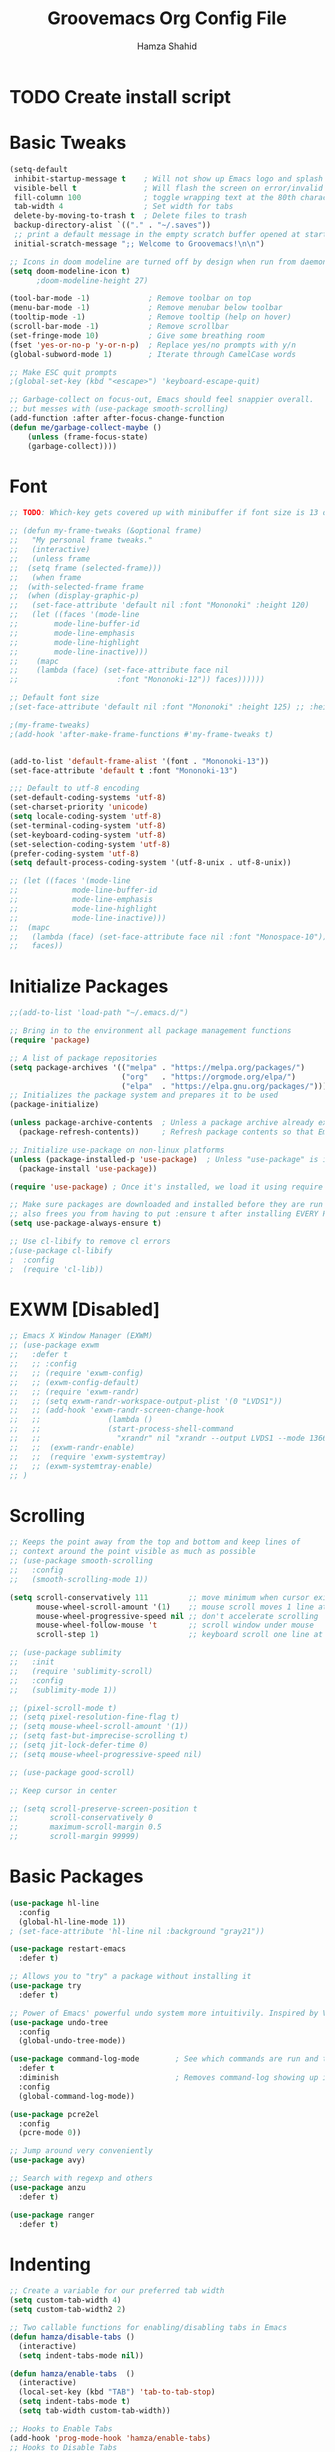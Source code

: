 #+TITLE: Groovemacs Org Config File
#+AUTHOR: Hamza Shahid
#+STARTUP: overview
#+PROPERTY: header-args:emacs-lisp :tangle ./org-init.el

* TODO Create install script



* Basic Tweaks
  #+begin_src emacs-lisp
	(setq-default
	 inhibit-startup-message t    ; Will not show up Emacs logo and splash on screen
	 visible-bell t               ; Will flash the screen on error/invalid operation
	 fill-column 100              ; toggle wrapping text at the 80th character
	 tab-width 4                  ; Set width for tabs
	 delete-by-moving-to-trash t  ; Delete files to trash
	 backup-directory-alist `(("." . "~/.saves"))
	 ;; print a default message in the empty scratch buffer opened at startup
	 initial-scratch-message ";; Welcome to Groovemacs!\n\n")

	;; Icons in doom modeline are turned off by design when run from daemon
	(setq doom-modeline-icon t)
		  ;doom-modeline-height 27)

	(tool-bar-mode -1)             ; Remove toolbar on top
	(menu-bar-mode -1)             ; Remove menubar below toolbar
	(tooltip-mode -1)              ; Remove tooltip (help on hover)
	(scroll-bar-mode -1)           ; Remove scrollbar
	(set-fringe-mode 10)           ; Give some breathing room
	(fset 'yes-or-no-p 'y-or-n-p)  ; Replace yes/no prompts with y/n
	(global-subword-mode 1)        ; Iterate through CamelCase words

	;; Make ESC quit prompts
	;(global-set-key (kbd "<escape>") 'keyboard-escape-quit)

	;; Garbage-collect on focus-out, Emacs should feel snappier overall.
	;; but messes with (use-package smooth-scrolling)
	(add-function :after after-focus-change-function
	(defun me/garbage-collect-maybe ()
		(unless (frame-focus-state)
		(garbage-collect))))
 #+end_src

* Font
  #+begin_src emacs-lisp
	;; TODO: Which-key gets covered up with minibuffer if font size is 13 or above

	;; (defun my-frame-tweaks (&optional frame)
	;;   "My personal frame tweaks."
	;;   (interactive)
	;;   (unless frame
	;; 	(setq frame (selected-frame)))
	;;   (when frame
	;; 	(with-selected-frame frame
	;; 	(when (display-graphic-p)
	;;   (set-face-attribute 'default nil :font "Mononoki" :height 120)
	;;   (let ((faces '(mode-line
	;; 		  mode-line-buffer-id
	;; 		  mode-line-emphasis
	;; 		  mode-line-highlight
	;; 		  mode-line-inactive)))
	;; 	  (mapc
	;; 	  (lambda (face) (set-face-attribute face nil
	;; 						:font "Mononoki-12")) faces))))))

	;; Default font size
	;(set-face-attribute 'default nil :font "Mononoki" :height 125) ;; :height 118

	;(my-frame-tweaks)
	;(add-hook 'after-make-frame-functions #'my-frame-tweaks t)


	(add-to-list 'default-frame-alist '(font . "Mononoki-13"))
	(set-face-attribute 'default t :font "Mononoki-13")

	;;; Default to utf-8 encoding
	(set-default-coding-systems 'utf-8)
	(set-charset-priority 'unicode)
	(setq locale-coding-system 'utf-8)
	(set-terminal-coding-system 'utf-8)
	(set-keyboard-coding-system 'utf-8)
	(set-selection-coding-system 'utf-8)
	(prefer-coding-system 'utf-8)
	(setq default-process-coding-system '(utf-8-unix . utf-8-unix))

	;; (let ((faces '(mode-line
	;; 			  mode-line-buffer-id
	;; 			  mode-line-emphasis
	;; 			  mode-line-highlight
	;; 			  mode-line-inactive)))
	;; 	(mapc
	;; 	 (lambda (face) (set-face-attribute face nil :font "Monospace-10"))
	;; 	 faces))
  #+end_src

* Initialize Packages
  #+begin_src emacs-lisp
	;;(add-to-list 'load-path "~/.emacs.d/")

	;; Bring in to the environment all package management functions
	(require 'package)

	;; A list of package repositories
	(setq package-archives '(("melpa" . "https://melpa.org/packages/")
							 ("org"   . "https://orgmode.org/elpa/")
							 ("elpa"  . "https://elpa.gnu.org/packages/")))
	;; Initializes the package system and prepares it to be used
	(package-initialize)

	(unless package-archive-contents  ; Unless a package archive already exists,
	  (package-refresh-contents))     ; Refresh package contents so that Emacs knows which packages to load

	;; Initialize use-package on non-linux platforms
	(unless (package-installed-p 'use-package)  ; Unless "use-package" is installed, install "use-package"
	  (package-install 'use-package))

	(require 'use-package) ; Once it's installed, we load it using require

	;; Make sure packages are downloaded and installed before they are run
	;; also frees you from having to put :ensure t after installing EVERY PACKAGE.
	(setq use-package-always-ensure t)

    ;; Use cl-libify to remove cl errors
	;(use-package cl-libify
	;  :config
	;  (require 'cl-lib))
  #+end_src

* EXWM [Disabled]
  #+begin_src emacs-lisp
	;; Emacs X Window Manager (EXWM)
	;; (use-package exwm
	;;   :defer t
	;;   ;; :config
	;;   ;; (require 'exwm-config)
	;;   ;; (exwm-config-default)
	;;   ;; (require 'exwm-randr)
	;;   ;; (setq exwm-randr-workspace-output-plist '(0 "LVDS1"))
	;;   ;; (add-hook 'exwm-randr-screen-change-hook
	;;   ;;               (lambda ()
	;;   ;;               (start-process-shell-command
	;;   ;;                 "xrandr" nil "xrandr --output LVDS1 --mode 1366x768 --pos 0x0 --rotate normal")))
	;;   ;;  (exwm-randr-enable)
	;;   ;;  (require 'exwm-systemtray)
	;;   ;; (exwm-systemtray-enable)
	;; )
  #+end_src

* Scrolling
  #+begin_src emacs-lisp
	;; Keeps the point away from the top and bottom and keep lines of
	;; context around the point visible as much as possible
	;; (use-package smooth-scrolling
	;;   :config
	;;   (smooth-scrolling-mode 1))

	(setq scroll-conservatively 111         ;; move minimum when cursor exits view, instead of recentering
		  mouse-wheel-scroll-amount '(1)    ;; mouse scroll moves 1 line at a time, instead of 5 lines
		  mouse-wheel-progressive-speed nil ;; don't accelerate scrolling
		  mouse-wheel-follow-mouse 't       ;; scroll window under mouse
		  scroll-step 1)                    ;; keyboard scroll one line at a time

	;; (use-package sublimity
	;;   :init
	;;   (require 'sublimity-scroll)
	;;   :config
	;;   (sublimity-mode 1))

	;; (pixel-scroll-mode t)
	;; (setq pixel-resolution-fine-flag t)
	;; (setq mouse-wheel-scroll-amount '(1))
	;; (setq fast-but-imprecise-scrolling t)
	;; (setq jit-lock-defer-time 0)
	;; (setq mouse-wheel-progressive-speed nil)

	;; (use-package good-scroll)

	;; Keep cursor in center

	;; (setq scroll-preserve-screen-position t
	;;       scroll-conservatively 0
	;;       maximum-scroll-margin 0.5
	;;       scroll-margin 99999)
  #+end_src

* Basic Packages
  #+begin_src emacs-lisp
	(use-package hl-line
	  :config
	  (global-hl-line-mode 1))
	; (set-face-attribute 'hl-line nil :background "gray21"))

	(use-package restart-emacs
	  :defer t)

	;; Allows you to "try" a package without installing it
	(use-package try
	  :defer t)

	;; Power of Emacs' powerful undo system more intuitivily. Inspired by VIM
	(use-package undo-tree
	  :config
	  (global-undo-tree-mode))

	(use-package command-log-mode        ; See which commands are run and the output of them in a side window
	  :defer t
	  :diminish                          ; Removes command-log showing up in modeline
	  :config
	  (global-command-log-mode))

	(use-package pcre2el
	  :config
	  (pcre-mode 0))

	;; Jump around very conveniently
	(use-package avy)

	;; Search with regexp and others
	(use-package anzu
	  :defer t)

	(use-package ranger
	  :defer t)
 #+end_src

* Indenting
  #+begin_src emacs-lisp
	;; Create a variable for our preferred tab width
	(setq custom-tab-width 4)
	(setq custom-tab-width2 2)

	;; Two callable functions for enabling/disabling tabs in Emacs
	(defun hamza/disable-tabs ()
	  (interactive)
	  (setq indent-tabs-mode nil))

	(defun hamza/enable-tabs  ()
	  (interactive)
	  (local-set-key (kbd "TAB") 'tab-to-tab-stop)
	  (setq indent-tabs-mode t)
	  (setq tab-width custom-tab-width))

	;; Hooks to Enable Tabs
	(add-hook 'prog-mode-hook 'hamza/enable-tabs)
	;; Hooks to Disable Tabs
	(add-hook 'lisp-mode-hook 'hamza/disable-tabs)
	(add-hook 'emacs-lisp-mode-hook 'hamza/disable-tabs)

	;; Language-Specific Tweaks
	(setq-default c-basic-offset custom-tab-width)
	(setq-default python-indent-offset custom-tab-width) ;; Python
	(setq-default js-indent-level custom-tab-width)      ;; Javascript
	(setq-default lisp-indent-offset custom-tab-width2)  ;; Lisp

	;; Indenting Behaviour
	(put 'add-function 'lisp-indent-function 2)
	(put 'advice-add 'lisp-indent-function 2)
	(put 'evil-define-key* 'lisp-indent-function 'defun)
	(put 'plist-put 'lisp-indent-function 2)

	;; Making electric-indent behave sanely
	(setq-default electric-indent-inhibit t)

	;; Make the backspace properly erase the tab instead of
	;; removing 1 space at a time.
	(setq backward-delete-char-untabify-method 'hungry)

	;; (OPTIONAL) Shift width for evil-mode users
	;; For the vim-like motions of ">>" and "<<".
	(setq-default evil-shift-width custom-tab-width)

	;; draws visual tabs on screen lines or bitmap (customize-variable (highlight-indent-guides-method))
	(use-package highlight-indent-guides
	  :hook (prog-mode . highlight-indent-guides-mode))

	;; Turn on whitespace-mode (color extra spaces red) only for listed modes
	(dolist (mode '(text-mode-hook
					fundamental-mode-hook
					org-mode-hook))
	  (add-hook mode (lambda () (whitespace-mode t))))

	(setq whitespace-style '(face trailing))

	;; for tabs AND spaces at the same time
	(use-package smart-tabs-mode
	  :config
	  (setq evil-indent-convert-tabs nil))
  #+end_src

* Theme
  #+begin_src emacs-lisp
    (use-package doom-themes
      :init (load-theme 'doom-gruvbox t))
  #+end_src

* Centaur Tabs
  #+begin_src emacs-lisp
	(use-package centaur-tabs
	  :bind (:map evil-normal-state-map
		  ("g t" . centaur-tabs-forward)
		  ("g T" . centaur-tabs-backward))
	  :config
	  (setq centaur-tabs-style 'box
		centaur-tabs-set-bar 'over        ;; Set a bar 'over 'under 'left ... of the tab denoting which tab we are on
		x-underline-at-descent-line t      ;; If not using spacemacs this will display bar correctly
		centaur-tabs-set-icons t           ;; show icons in tabs
		centaur-gray-out-icons nil         ;; if set to 'buffer gray out icons of any buffer tab like *scrath* or dired
		centaur-tabs-height 24             ;; set tab height
		centaur-tabs-set-modified-marker t ;; we want to change the "x" icon on the tab when buffer is unsaved
		centaur-tabs-modified-marker "●")  ;; set the marker for above change
      :after
	  (centaur-tabs-mode t))
  #+end_src

* Helm [Disabled]
  #+begin_src emacs-lisp
	;; (use-package helm
	;;   :diminish           ;Removes Helm showing up in modeline
	;;   :init
	;; 	(require 'helm-config)                       ; Load helm's config
	;; 	(setq helm-move-to-line-cycle-in-source t    ; Cycle to the top when you go past the bottom and vice versa;
	;; 		  helm-split-window-in-side-p t)
	;;   :config
	;; 	;(helm-mode 1) ;; Most of Emacs prompts become helm-enabled
	;; 	(helm-autoresize-mode 1) ;; Helm resizes according to the number of candidates
	;; 	;(global-set-key (kbd "C-x b") 'helm-buffers-list) ;; List buffers ( Emacs way )
	;; 	;(define-key evil-ex-map "b" 'helm-buffers-list) ;; List buffers ( Vim way )
	;; 	(global-set-key (kbd "C-x r b") 'helm-bookmarks) ;; Bookmarks menu
	;; 	(global-set-key (kbd "C-x C-f") 'helm-find-files) ;; Finding files with Helm
	;; 	(global-set-key (kbd "M-c") 'helm-calcul-expression) ;; Use Helm for calculations
	;; 	(global-set-key (kbd "C-s") 'helm-occur) ;; Replaces the default isearch keybinding
	;; 	(global-set-key (kbd "C-h a") 'helm-apropos)  ;; Helmized apropos interface
	;; 	(global-set-key (kbd "M-X") 'helm-M-x)  ;; Improved M-x menu
	;; 	(global-set-key (kbd "M-y") 'helm-show-kill-ring))  ;; Show kill ring, pick something to paste

	;; (use-package dash)
	;; (use-package helm-dash)
  #+end_src

* Ivy [Disabled]
  #+begin_src emacs-lisp
	;; (use-package ivy
	;;   :diminish
	;;   :bind (("C-s" . swiper)
	;; 	 :map ivy-minibuffer-map
	;; 	 ("TAB" . ivy-alt-done)
	;; 	 ("C-l" . ivy-alt-done)
	;; 	 ("C-j" . ivy-next-line)
	;; 	 ("C-k" . ivy-previous-line)
	;; 	 :map ivy-switch-buffer-map
	;; 	 ("C-k" . ivy-previous-line)
	;; 	 ("C-l" . ivy-done)
	;; 	 ("C-d" . ivy-switch-buffer-kill)
	;; 	 :map ivy-reverse-i-search-map
	;; 	 ("C-k" . ivy-previous-line)
	;; 	 ("C-d" . ivy-reverse-i-search-kill))
	;;   :config
	;;   (ivy-mode 1)
	;;  '(ivy-initial-inputs-alist nil)
	;;   (setq ivy-re-builders-alist
	;; 	  '((ivy-switch-buffer . ivy--regex-plus)
	;; 		(swiper . ivy--regex-plus)
	;; 		(t . ivy--regex-plus)))) ;; you could use ivy--regex-fuzzy for ULTIMATE Matching
	;; 								 ;; but it is too much for me

	;; ;; Sorts latest commands (faster than smex) to the top
	;; (use-package ivy-prescient
	;; 	:config
	;; 	(ivy-prescient-mode 1))

	;; ;; Fuzzy Sort Ivy
	;; (use-package flx)

	;; ;; Shows description and keybinding of function
	;; ;; also colors modes that are on and other tweaks
	;; (use-package ivy-rich
	;; 	:init
	;; 	(ivy-rich-mode 1))

	;; ;; Persist history over Emacs restarts
	;; (use-package savehist
	;;   :init
	;;   (savehist-mode))

	;; ;; Pop up windows for evil-owl and the such
	;; (use-package ivy-posframe)
  #+end_src

* Counsel [Disabled]
  #+begin_src emacs-lisp
	;; (use-package counsel
	;;   :bind (("M-x" . counsel-M-x)))
  #+end_src

* Vertico
  #+begin_src emacs-lisp
	(use-package vertico
	  :init
	  (vertico-mode)
	  (setq vertico-cycle t)
	  (setq vertico-resize nil)
	  :bind (:map vertico-map
			  ("C-j" . vertico-next)
			  ("C-k" . vertico-previous)
			  ("C-d" . vertico-scroll-down)
			  ("C-u" . vertico-scroll-up) ())
	  :config
	  (setq completion-styles '(substring orderless)
		read-file-name-completion-ignore-case t ;; Ignore Case w/ files
		read-buffer-completion-ignore-case t))  ;; Ignore Case w/ buffers


	;; Components starting with ! indicate the rest of the component must not occur in the candidate
	(defun hamza/orderless-without-if-bang (pattern _index _total)
	  (cond
	   ((equal "!" pattern)
		'(orderless-literal . ""))
	   ((string-prefix-p "!" pattern)
		`(orderless-without-literal . ,(substring pattern 1)))))

	(use-package orderless
	  :init
	  (setq completion-styles '(substring orderless)
			completion-category-defaults nil
			completion-category-overrides '((file (styles . '(partial-completion))))
			orderless-matching-styles '(orderless-flex orderless-literal orderless-regexp)
			orderless-style-dispatchers '(hamza/orderless-without-if-bang)))

	;; Persist history over Emacs restarts. Vertico sorts by history position.
	(use-package savehist
	  :init
	  (savehist-mode))

	(use-package emacs
	  :init
	  ;; Add prompt indicator to `completing-read-multiple'.
	  ;; Alternatively try `consult-completing-read-multiple'.
	  (defun crm-indicator (args)
		(cons (concat "[CRM] " (car args)) (cdr args)))
	  (advice-add #'completing-read-multiple :filter-args #'crm-indicator)

	  ;; Do not allow the cursor in the minibuffer prompt
	  (setq minibuffer-prompt-properties
		'(read-only t cursor-intangible t face minibuffer-prompt))
	  (add-hook 'minibuffer-setup-hook #'cursor-intangible-mode)

	  ;; Emacs 28: Hide commands in M-x which do not work in the current mode.
	  ;; Vertico commands are hidden in normal buffers.
	  ;; (setq read-extended-command-predicate
	  ;;       #'command-completion-default-include-p)

	  ;; Enable recursive minibuffers
	  (setq enable-recursive-minibuffers t))
  #+end_src

* Consult
  #+begin_src emacs-lisp
	;; Example configuration for Consult
	(use-package consult
	  ;; Replace bindings. Lazily loaded due by `use-package'.
	  :bind (;; C-c bindings (mode-specific-map)
			 ("C-c h" . consult-history)
			 ("C-c m" . consult-mode-command)
			 ("C-c b" . consult-bookmark)
			 ("C-c k" . consult-kmacro)
			 ;; C-x bindings (ctl-x-map)
			 ("C-x M-:" . consult-complex-command)     ;; orig. repeat-complex-command
			 ("C-x b" . consult-buffer)                ;; orig. switch-to-buffer
			 ("C-x 4 b" . consult-buffer-other-window) ;; orig. switch-to-buffer-other-window
			 ("C-x 5 b" . consult-buffer-other-frame)  ;; orig. switch-to-buffer-other-frame
			 ;; Custom M-# bindings for fast register access
			 ("M-#" . consult-register-load)
			 ("M-'" . consult-register-store)          ;; orig. abbrev-prefix-mark (unrelated)
			 ("C-M-#" . consult-register)
			 ;; Other custom bindings
			 ("M-y" . consult-yank-pop)                ;; orig. yank-pop
			 ("<help> a" . consult-apropos)            ;; orig. apropos-command
			 ;; M-g bindings (goto-map)
			 ("M-g e" . consult-compile-error)
			 ("M-g f" . consult-flymake)               ;; Alternative: consult-flycheck
			 ("M-g g" . consult-goto-line)             ;; orig. goto-line
			 ("M-g M-g" . consult-goto-line)           ;; orig. goto-line
			 ("M-g o" . consult-outline)               ;; Alternative: consult-org-heading
			 ("M-g m" . consult-mark)
			 ("M-g k" . consult-global-mark)
			 ("M-g i" . consult-imenu)
			 ("M-g I" . consult-imenu-multi)
			 ;; M-s bindings (search-map)
			 ("M-s f" . consult-find)
			 ("M-s F" . consult-locate)
			 ("M-s g" . consult-grep)
			 ("M-s G" . consult-git-grep)
			 ("M-s r" . consult-ripgrep)
			 ("M-s l" . consult-line)
			 ("M-s L" . consult-line-multi)
			 ("M-s m" . consult-multi-occur)
			 ("M-s k" . consult-keep-lines)
			 ("M-s u" . consult-focus-lines)
			 ;; Isearch integration
			 ("M-s e" . consult-isearch)
			 :map isearch-mode-map
			 ("M-e" . consult-isearch)                 ;; orig. isearch-edit-string
			 ("M-s e" . consult-isearch)               ;; orig. isearch-edit-string
			 ("M-s l" . consult-line)                  ;; needed by consult-line to detect isearch
			 ("M-s L" . consult-line-multi))           ;; needed by consult-line to detect isearch

	  ;; Enable automatic preview at point in the *Completions* buffer.
	  ;; This is relevant when you use the default completion UI,
	  ;; and not necessary for Vertico, Selectrum, etc.
	  :hook (completion-list-mode . consult-preview-at-point-mode)

	  ;; The :init configuration is always executed (Not lazy)
	  :init

	  ;; Optionally configure the register formatting. This improves the register
	  ;; preview for `consult-register', `consult-register-load',
	  ;; `consult-register-store' and the Emacs built-ins.
	  (setq register-preview-delay 0
			register-preview-function #'consult-register-format)

	  ;; Optionally tweak the register preview window.
	  ;; This adds thin lines, sorting and hides the mode line of the window.
	  (advice-add #'register-preview :override #'consult-register-window)

	  ;; Optionally replace `completing-read-multiple' with an enhanced version.
	  (advice-add #'completing-read-multiple :override #'consult-completing-read-multiple)

	  ;; Use Consult to select xref locations with preview
	  (setq xref-show-xrefs-function #'consult-xref
			xref-show-definitions-function #'consult-xref)

	  ;; Configure other variables and modes in the :config section,
	  ;; after lazily loading the package.
	  :config

	  ;; Optionally configure preview. The default value
	  ;; is 'any, such that any key triggers the preview.
	  ;; (setq consult-preview-key 'any)
	  ;; (setq consult-preview-key (kbd "M-."))
	  ;; (setq consult-preview-key (list (kbd "<S-down>") (kbd "<S-up>")))
	  ;; For some commands and buffer sources it is useful to configure the
	  ;; :preview-key on a per-command basis using the `consult-customize' macro.
	  (consult-customize
	   consult-theme
	   :preview-key '(:debounce 0.2 any)
	   consult-ripgrep consult-git-grep consult-grep
	   consult-bookmark consult-recent-file consult-xref
	   consult--source-file consult--source-project-file consult--source-bookmark
	   :preview-key (kbd "M-."))

	  ;; Optionally configure the narrowing key.
	  ;; Both < and C-+ work reasonably well.
	  (setq consult-narrow-key "<") ;; (kbd "C-+")

	  ;; Optionally make narrowing help available in the minibuffer.
	  ;; You may want to use `embark-prefix-help-command' or which-key instead.
	  ;; (define-key consult-narrow-map (vconcat consult-narrow-key "?") #'consult-narrow-help)

	  ;; Optionally configure a function which returns the project root directory.
	  ;; There are multiple reasonable alternatives to chose from.
	  ;;;; 1. project.el (project-roots)
	  (setq consult-project-root-function
			(lambda ()
			  (when-let (project (project-current))
				(car (project-roots project)))))
	  ;;;; 2. projectile.el (projectile-project-root)
	  ;; (autoload 'projectile-project-root "projectile")
	  ;; (setq consult-project-root-function #'projectile-project-root)
	  ;;;; 3. vc.el (vc-root-dir)
	  ;; (setq consult-project-root-function #'vc-root-dir)
	  ;;;; 4. locate-dominating-file
	  ;; (setq consult-project-root-function (lambda () (locate-dominating-file "." ".git")))
	)

	(use-package embark-consult)
	(use-package wgrep)
  #+end_src

* Embark
  #+begin_src emacs-lisp
	(use-package marginalia
	  :config
	  (marginalia-mode))

	(use-package embark
	  :bind
	  (("C-." . embark-act)         ;; pick some comfortable binding
	   ("C-," . embark-export)
	   ("C-;" . embark-dwim)        ;; good alternative: M-.
	   ("C-h B" . embark-bindings)) ;; alternative for `describe-bindings'

	  :init
	  ;; Optionally replace the key help with a completing-read interface
	  (setq prefix-help-command #'embark-prefix-help-command)

	  :config
	  ;; Hide the mode line of the Embark live/completions buffers
	  (add-to-list 'display-buffer-alist
				   '("\\`\\*Embark Collect \\(Live\\|Completions\\)\\*"
					 nil
					 (window-parameters (mode-line-format . none)))))

	;; Consult users will also want the embark-consult package.
	(use-package embark-consult
	  :after (embark consult)
	  :demand t ; only necessary if you have the hook below
	  ;; if you want to have consult previews as you move around an
	  ;; auto-updating embark collect buffer
	  :hook
	  (embark-collect-mode . consult-preview-at-point-mode))
  #+end_src

* Corfu
  #+begin_src emacs-lisp
	(use-package corfu
	  ;; Optional customizations
	  :custom
	  (corfu-cycle t)                ;; Enable cycling for `corfu-next/previous'
	  (corfu-auto t)                 ;; Enable auto completion
	  ;; (corfu-commit-predicate nil)   ;; Do not commit selected candidates on next input
	  ;; (corfu-quit-at-boundary t)     ;; Automatically quit at word boundary
	  ;; (corfu-quit-no-match t)        ;; Automatically quit if there is no match
	  ;; (corfu-echo-documentation nil) ;; Do not show documentation in the echo area

	  ;; Optionally use TAB for cycling, default is `corfu-complete'.
	  :bind (:map corfu-map
			 ("C-j" . corfu-next)
			 ("TAB" . corfu-next)
			 ([tab] . corfu-next)
			 ("C-k" . corfu-previous)
			 ("S-TAB" . corfu-previous)
			 ([backtab] . corfu-previous))

	  ;; You may want to enable Corfu only for certain modes.
	  ;; :hook ((prog-mode . corfu-mode)
	  ;;        (shell-mode . corfu-mode)
	  ;;        (eshell-mode . corfu-mode))

	  ;; Recommended: Enable Corfu globally.
	  ;; This is recommended since dabbrev can be used globally (M-/).
	  :init
	  (corfu-global-mode))

	;; Dabbrev works with Corfu
	(use-package dabbrev
	  ;; Swap M-/ and C-M-/
	  :bind (("M-/" . dabbrev-completion)
			 ("C-M-/" . dabbrev-expand)))

	;; A few more useful configurations...
	(use-package emacs
	  :init
	  ;; TAB cycle if there are only few candidates
	  (setq completion-cycle-threshold 3)

	  ;; Emacs 28: Hide commands in M-x which do not work in the current mode.
	  ;; Corfu commands are hidden, since they are not supposed to be used via M-x.
	  ;; (setq read-extended-command-predicate
	  ;;       #'command-completion-default-include-p)

	  ;; Enable indentation+completion using the TAB key.
	  ;; `completion-at-point' is often bound to M-TAB.
	  (setq tab-always-indent 'complete))
  #+end_src

* Modeline
  #+begin_src emacs-lisp
	(use-package doom-modeline
	  :init (doom-modeline-mode 1))

    ;; IMPORTANT: RUN THIS AT FIRST INSTALL
	;; Installs all fonts for the doom-modeline
	;(all-the-icons-install-fonts)

	;;(add-to-list 'load-path "~/.emacs.d/lisp/icons-in-terminal.el")
	;;(require 'icons-in-terminal)
  #+end_src

* Flipping through buffers
  #+begin_src emacs-lisp
	;; (use-package buffer-flip
	;;   :init
	;;   (require 'cl-lib)
	;;   :bind  (("M-<tab>" . buffer-flip)
	;;           :map buffer-flip-map
	;;           ( "M-<tab>" .   buffer-flip-forward)
	;;           ( "M-<iso-lefttab>" . buffer-flip-backward)
	;;           ( "M-ESC" .     buffer-flip-abort))
	;;   :config
	;;   (setq buffer-flip-skip-patterns
	;;         '("^\\*helm\\b"
	;;           "^\\*swiper\\*$")))

	;; (global-set-key (kbd "<M-tab>") #'iflipb-next-buffer)
	;; (global-set-key (kbd "<M-S-iso-lefttab>") #'iflipb-previous-buffer))

	;; (use-package iflipb
	;;   :bind (("M-<tab>" . iflipb-next-buffer)
	;;          ("M-<iso-lefttab>" . iflipb-previous-buffer)))

	(use-package nswbuff
	  :bind (("C-<tab>" . nswbuff-switch-to-next-buffer)
			 ("C-<iso-lefttab>" . nswbuff-switch-to-previous-buffer)))

	;; (use-package buffer-flip
	;;   :bind  (("M-<tab>" . buffer-flip)
	;;           :map buffer-flip-map
	;;           ( "M-<tab>" .   buffer-flip-forward)
	;;           ( "M-<iso-lefttab>" . buffer-flip-backward)
	;;           ( "M-ESC" .     buffer-flip-abort))
	;;   :config
	;;   (setq buffer-flip-skip-patterns
	;;         '("^\\*helm\\b"
	;;           "^\\*swiper\\*$")))
  #+end_src

* Magit
  #+begin_src emacs-lisp
	(use-package magit
	  :defer t)
  #+end_src

* English
  #+begin_src emacs-lisp
	(use-package flyspell-popup
	  :defer t
	  :config
	  (define-key flyspell-mode-map (kbd "C-;") #'flyspell-popup-correct)
	  (add-hook 'flyspell-mode-hook #'flyspell-popup-auto-correct-mode))
  #+end_src

* Org Mode
** Org Mode Basic
  #+begin_src emacs-lisp
	(use-package org
	  :config
	  (setq org-confirm-babel-evaluate nil)
	  (setq org-ellipsis " ↴")
	  (setq org-agenda-files
			'("~/wrk/tasks.org"))

	  ;(add-hook 'org-mode-hook 'turn-on-flyspell)
	  (add-hook 'org-mode-hook 'turn-on-auto-fill)

	  (setq org-agenda-start-with-log-mode t) ;; present a log
	  (setq org-log-done 'note)
	  (setq org-log-into-drawer t)) ;; show time when things are done ('time) or ask for a note ('note)
  #+end_src

** Rest Of the stuff
   #+begin_src emacs-lisp
	 ;; 'org-store-link allows to create a link to any header in any org mode file.
	 ;; and if you run 'org-insert-link right after that, you can insert a link to goto that heading
	 ;; for now, to go to the link you have to click the link
	 ;(global-set-key (kbd "C-c l") 'org-store-link)
	 ;(global-set-key (kbd "C-c C-l") 'org-insert-link)

	 ;; Replaced by org-superstar
	 ;; (use-package org-bullets
	 ;;   :hook (org-mode . org-bullets-mode))
	 ;;   ;; :config
	 ;;   ;; (add-hook 'org-mode-hook (lambda () (org-bullets-mode 1))))

	 (use-package org-superstar
	   :hook (org-mode . org-superstar-mode))
	   ;; :config
	   ;; (add-hook 'org-mode-hook (lambda () (org-superstar-mode 1))))

	 ;; Set Images and Latex Preview size correctly
	 (setq org-image-actual-width nil)
	 (setq org-hide-emphasis-markers t)
	 (setq org-format-latex-options (plist-put org-format-latex-options :scale 2.0))

	 (use-package olivetti
	   :hook (org-mode . olivetti-mode)
	   :init
	   (setq olivetti-body-width 90)
	   (setq fill-column 80))

	 ;; (use-package org-drill
	 ;;   :hook (org-mode . org-drill))

	 ;; (use-package org-noter
	 ;;   :defer t
	 ;;   :config
	 ;;   (setq org-noter-default-notes-file-names '("notes.org")) ; Main File
	 ;;   (setq org-noter-notes-search-path '("~/org/research-notes/notes")) ; Main Directory
	 ;;   (setq org-noter-separate-notes-from-heading t)) ; keep an empty line between headings and content

	 ;; (use-package org-roam
	 ;;   :defer t
	 ;;   :hook
	 ;;   (after-init . org-roam-mode)
	 ;;   :custom
	 ;;   (org-roam-directory "~/org/org-roam"))

	 ;; Allows drag and drop of images to download
	 (use-package org-download)

	 ;; Drag-and-drop to `dired`
	 (add-hook 'dired-mode-hook 'org-download-enable)
   #+end_src

** Dired
   #+begin_src emacs-lisp
     (use-package all-the-icons-dired
       :config
       (add-hook 'dired-mode-hook 'all-the-icons-dired-mode))

     (use-package treemacs
       :config
       (treemacs-resize-icons 24))

     ;(use-package treemacs-icons-dired
       ;:after treemacs dired
       ;:config
       ;(treemacs-icons-dired-mode))
     ;(use-package treemacs-all-the-icons)

     ;(setq dired-listting-switches )
   #+end_src

** Babel
   #+begin_src emacs-lisp
	 (org-babel-do-load-languages 'org-babel-load-languages
	   '((shell . t)
	(latex . t)))
   #+end_src

* Projectile
  #+begin_src emacs-lisp
	(use-package projectile
	  :defer t)
  #+end_src

* UI Tweaks
  #+begin_src emacs-lisp
	;; displays the character your point is at in a line
	(column-number-mode t)

	(global-display-line-numbers-mode t)
	(dolist (mode '(org-mode-hook
					term-mode-hook
					shell-mode-hook
					eshell-mode-hook
					vterm-mode-hook))
	  (add-hook mode (lambda () (display-line-numbers-mode 0))))

	;; Too slow
	;;(use-package nlinum-relative)
  #+end_src

* Folding
  #+begin_src emacs-lisp
	(use-package yafolding
	  :config
	  (defvar yafolding-mode-map
	  (let ((map (make-sparse-keymap)))
		(define-key map (kbd "<C-S-return>") #'yafolding-hide-parent-element)
		(define-key map (kbd "<C-M-return>") #'yafolding-toggle-all)
		(define-key map (kbd "<C-return>") #'yafolding-toggle-element)
		map)))

	(use-package fold-this
	  :config
	  (global-set-key (kbd "C-c C-f") 'fold-this-all)
	  (global-set-key (kbd "C-c C-F") 'fold-this)
	  (global-set-key (kbd "C-c M-f") 'fold-this-unfold-all))
  #+end_src

* Delimiters
  #+begin_src emacs-lisp
	;; Rainbow delimiters (and/or parenthesis)
	(use-package rainbow-delimiters
	  :hook (prog-mode . rainbow-delimiters-mode))


	(use-package smartparens
	  :config
	  (require 'smartparens-config)
	  (smartparens-global-mode t))

	  ;; You Just CANT remove a parenthesis even if you are going to fix it later with this mode
	  ;; But if you like "dd" a line it will "dd" the line but not remove other parenthesis
	  ;; Below two lines will automatically start this mode when smartparens mode is enabled

	  ;;(add-hook 'smartparens-enabled-hook #'smartparens-strict-mode)
	  ;;(add-hook 'smartparens-global-mode-hook #'smartparens-global-mode-hook))
  #+end_src

* Which Key
  #+begin_src emacs-lisp
	;; Which key helps find commands by popping a panel
	(use-package which-key
	  :init (which-key-mode)
	  :after-init
	  (setq which-key-idle-delay 0.2)
	  :diminish which-key-mode
	  :config
	  (setq which-key-idle-delay 0.2)) ; delay before popping up the which-key panel

	;; (use-package which-key-posframe)
  #+end_src

* Help
  #+begin_src emacs-lisp
	(use-package helpful
	  :defer t
	  ;; :custom
	  ;; (counsel-describe-function-function #'helpful-callable)
	  ;; (counsel-describe-variable-function #'helpful-variable)
	  ;; :bind
	  ;; ([remap describe-function] . counsel-describe-function)
	  ;; ([remap describe-command] . helpful-command)
	  ;; ([remap describe-variable] . counsel-describe-variable)
	  ;; ([remap describe-key] . helpful-key)
	)
  #+end_src

* Keyboard Input
** Evil
*** Evil Basic
  #+begin_src emacs-lisp
	(use-package evil
	  :init
	  (setq evil-want-integration t)
	  (setq evil-want-keybinding nil) ; Adds more vim bindings to other parts of emacs. I use evil-collection instead
	  (setq evil-want-minibuffer t) ; Enables evil in the minibuffer
	  (setq evil-want-C-u-scroll t) ; Use C-u as go up instead of universal argument
	  (setq evil-want-C-i-jump nil)
	  (setq evil-want-Y-yank-to-eol t) ; Make Shift-Y yank to end of line instead of yanking whole line
	  ;(setq evilmi-may-jump-by-percentage nil)
	  :config
	  (evil-mode t) ; Enable Evil
	  ;;WHY??? ok i kind of understand.
	  ;(add-hook 'eaf-mode (lambda () (evil-mode nil)))

	  (define-key evil-insert-state-map (kbd "C-g") 'evil-normal-state) ; Use C-g to go to Normal State
	  (define-key evil-insert-state-map (kbd "C-h") 'evil-delete-backward-char-and-join) ; Use C-h as backspace
	  (define-key evil-normal-state-map (kbd "u") 'undo-tree-undo)
	  (define-key evil-normal-state-map (kbd "U") 'undo-tree-redo)

	  ;; (define-key evil-normal-state-map (kbd "C-l o") 'org-open-at-point)
	  ;; (define-key evil-normal-state-map (kbd "C-l b") 'org-mark-ring-goto)
	  ;; (define-key evil-normal-state-map (kbd "C-l i") 'org-insert-link)
	  ;; (define-key evil-normal-state-map (kbd "C-l s") 'org-store-link)

	  ;; (define-key evil-normal-state-map (kbd "J") 'pixel-scroll-up)
	  ;; (define-key evil-normal-state-map (kbd "K") 'pixel-scroll-down)

	  (define-key evil-normal-state-map (kbd "g l") 'evil-avy-goto-line)
	  (define-key evil-normal-state-map (kbd "g w") 'evil-avy-goto-word-or-subword-1)
	  (define-key evil-normal-state-map (kbd "g c") 'evil-avy-goto-char)
	  (define-key evil-normal-state-map (kbd "g 2 c") 'evil-avy-goto-char-2)
	  (define-key evil-normal-state-map (kbd "g b") 'avy-pop-mark)

	  ;; Use visual line motions even outside of visual-line-mode buffers)
	  ;(evil-global-set-key 'motion "j" 'evil-next-visual-line)
	  ;(evil-global-set-key 'motion "k" 'evil-previous-visual-line)

	  ;; Start in Normal State for these buffer modes
	  ;(evil-set-initial-state 'messages-buffer-mode 'normal)
	  ;(evil-set-initial-state 'dashboard-mode 'normal)
	  )

	;; Have intuitive evil keybindings in a LOT of extra modes
	(use-package evil-collection
	  :after evil ; Load after evil
	  :config
	  (evil-collection-init))
  #+end_src

*** Org Mode
	#+begin_src emacs-lisp
	  ;; Adds tooooons of useful keybindings for org-mode with evil
	  (use-package evil-org
		:after evil org
		:config
		;; evil-org unconditionally remaps `evil-quit' to `org-edit-src-abort' which I
		;; don't like because it results in `evil-quit' keybinding invocations to not
		;; quit the window.
		(when (command-remapping 'evil-quit nil org-src-mode-map)
		  (define-key org-src-mode-map [remap evil-quit] nil))

		(add-hook 'org-mode-hook 'evil-org-mode)
		(add-hook 'evil-org-mode-hook
				  (lambda ()
					(evil-org-set-key-theme '(operators
											  navigation
											  textobjects)))))
	#+end_src

*** Smartparens
	#+begin_src emacs-lisp
	  ;; evil version of smartparens few benifits but works better and better strict mode
	  (use-package evil-smartparens
		:after evil
		:config
		;; (add-hook 'smartparens-enabled-hook #'evil-smartparens-mode)
		;; (add-hook 'smartparens-global-mode-hook #'evil-smartparens-mode))
		)
    #+end_src

*** Surround
	#+begin_src emacs-lisp
	  ;; surround anything with anything
	  (use-package evil-surround
		:after evil
		:config
		(global-evil-surround-mode 1))
	#+end_src

*** Lion
	#+begin_src emacs-lisp
	  ;; align anything
	  (use-package evil-lion
		:after evil
		:config
		(evil-lion-mode))
	#+end_src

*** Exchange
	#+begin_src emacs-lisp
	  ;; exchange anything
	  (use-package evil-exchange
		:after evil
		:config
		(evil-exchange-install))
	#+end_src

*** Goggles
	#+begin_src emacs-lisp
	  ;; Visually shows you what you are about to do with evil
	  (use-package evil-goggles
		:after evil
		:config
		(evil-goggles-mode 0)
		(evil-goggles-use-diff-faces))
	#+end_src

*** Multiple Cursors
	#+begin_src emacs-lisp
	  ;; multiple cursors, quite nice but annoying you HAVE to be in visual mode!
	  (use-package evil-mc
		:after evil
		:config
		(global-evil-mc-mode t))
	#+end_src

*** Owl [Disabled]
	#+begin_src emacs-lisp
	  ;; Pops up a window and allows you to view registers and marks before using them.
	  ;; (use-package evil-owl
;;		:config
;;		(setq evil-owl-display-method 'posframe
;;			  evil-owl-extra-posframe-args '(:width 50 :height 20)
;;			  evil-owl-max-string-length 50)
;;
;;		(defun mpereira/update-evil-owl-posframe-args ()
;;			(interactive)
;;			(setq evil-owl-extra-posframe-args
;;				`(:width 80
;;					:height 20
;;					:background-color ,(face-attribute 'ivy-posframe :background nil t)
;;					:foreground-color ,(face-attribute 'ivy-posframe :foreground nil t)
;;					:internal-border-width ,ivy-posframe-border-width
;;					:internal-border-color ,(face-attribute 'ivy-posframe-border
;;															:background
;;															nil
;;															t))))
;;
;;		;; This needs to run after the initial theme load.
;;		(add-hook 'after-init-hook 'mpereira/update-evil-owl-posframe-args 'append)
;;		(add-hook 'after-load-theme-hook 'mpereira/update-evil-owl-posframe-args)
;;
;;		(evil-owl-mode))
	#+end_src

*** Nerd Commenter
	#+begin_src emacs-lisp
	  ;; comment without selecting and more effecient, does not need evil
	  (use-package evil-nerd-commenter
		:after evil)
    #+end_src

*** Match It
	#+begin_src emacs-lisp
	  ;; Hit % and basically EVERY language will jump between tags
	  (use-package evil-matchit
		:after evil
		:config
		(global-evil-matchit-mode 1))
    #+end_src

** Xah Fly Keys [Disabled]
   #+begin_src emacs-lisp
	 ;; (use-package xah-fly-keys
	 ;;   :init
	 ;;   (xah-fly-keys-set-layout "qwerty"))
   #+end_src

** Boon [Disabled]
  #+begin_src emacs-lisp
	;; (use-package boon
	;;   :config
	;;   (require 'boon-qwerty))
  #+end_src

** Meow [Disabled]
  #+begin_src emacs-lisp
	;; (defun meow-setup ()
	;;   (setq meow-cheatsheet-layout meow-cheatsheet-layout-qwerty)
	;;   (meow-motion-overwrite-define-key
	;;    '("j" . meow-next)
	;;    '("k" . meow-prev))
	;;   (meow-leader-define-key
	;;    ;; SPC j/k will run the original command in MOTION state.
	;;    '("j" . meow-motion-origin-command)
	;;    '("k" . meow-motion-origin-command)
	;;    ;; Use SPC (0-9) for digit arguments.
	;;    '("1" . meow-digit-argument)
	;;    '("2" . meow-digit-argument)
	;;    '("3" . meow-digit-argument)
	;;    '("4" . meow-digit-argument)
	;;    '("5" . meow-digit-argument)
	;;    '("6" . meow-digit-argument)
	;;    '("7" . meow-digit-argument)
	;;    '("8" . meow-digit-argument)
	;;    '("9" . meow-digit-argument)
	;;    '("0" . meow-digit-argument)
	;;    '("/" . meow-keypad-describe-key)
	;;    '("?" . meow-cheatsheet))
	;;   (meow-normal-define-key
	;;    '("0" . meow-expand-0)
	;;    '("9" . meow-expand-9)
	;;    '("8" . meow-expand-8)
	;;    '("7" . meow-expand-7)
	;;    '("6" . meow-expand-6)
	;;    '("5" . meow-expand-5)
	;;    '("4" . meow-expand-4)
	;;    '("3" . meow-expand-3)
	;;    '("2" . meow-expand-2)
	;;    '("1" . meow-expand-1)
	;;    '("-" . negative-argument)
	;;    '(";" . meow-reverse)
	;;    '("," . meow-inner-of-thing)
	;;    '("." . meow-bounds-of-thing)
	;;    '("[" . meow-beginning-of-thing)
	;;    '("]" . meow-end-of-thing)
	;;    '("a" . meow-append)
	;;    '("A" . meow-open-below)
	;;    '("b" . meow-back-word)
	;;    '("B" . meow-back-symbol)
	;;    '("c" . meow-change)
	;;    '("C" . meow-change-save)
	;;    '("d" . meow-C-d)
	;;    '("D" . meow-backward-delete)
	;;    '("e" . meow-next-word)
	;;    '("E" . meow-next-symbol)
	;;    '("f" . meow-find)
	;;    '("F" . meow-find-expand)
	;;    '("g" . meow-cancel)
	;;    '("G" . meow-grab)
	;;    '("h" . meow-left)
	;;    '("H" . meow-left-expand)
	;;    '("i" . meow-insert)
	;;    '("I" . meow-open-above)
	;;    '("j" . meow-next)
	;;    '("J" . meow-next-expand)
	;;    '("k" . meow-prev)
	;;    '("K" . meow-prev-expand)
	;;    '("l" . meow-right)
	;;    '("L" . meow-right-expand)
	;;    '("m" . meow-join)
	;;    '("n" . meow-search)
	;;    '("N" . meow-pop-search)
	;;    '("o" . meow-block)
	;;    '("O" . meow-block-expand)
	;;    '("p" . meow-yank)
	;;    '("P" . meow-yank-pop)
	;;    '("q" . meow-quit)
	;;    '("Q" . meow-goto-line)
	;;    '("r" . meow-replace)
	;;    '("R" . meow-swap-grab)
	;;    '("s" . meow-kill)
	;;    '("t" . meow-till)
	;;    '("T" . meow-till-expand)
	;;    '("u" . meow-undo)
	;;    '("U" . meow-undo-in-selection)
	;;    '("v" . meow-visit)
	;;    '("V" . meow-kmacro-matches)
	;;    '("w" . meow-mark-word)
	;;    '("W" . meow-mark-symbol)
	;;    '("x" . meow-line)
	;;    '("X" . meow-kmacro-lines)
	;;    '("y" . meow-save)
	;;    '("Y" . meow-sync-grab)
	;;    '("z" . meow-pop-selection)
	;;    '("Z" . meow-pop-all-selection)
	;;    '("&" . meow-query-replace)
	;;    '("%" . meow-query-replace-regexp)
	;;    '("'" . repeat)
	;;    '("\\" . quoted-insert)
	;;    '("<escape>" . meow-last-buffer)))

	;; (use-package meow
	;;   :demand t
	;;   :init
	;;   (meow-global-mode 0)
	;;   :config
	;;   (meow-setup)
	;;   (meow-setup-line-number)
	;;   (meow-setup-indicator))
  #+end_src

* Cursors
  #+begin_src emacs-lisp
	;; Cursors start
	(use-package multiple-cursors
	  :config
	  (global-set-key (kbd "C-S-c C-S-c") 'mc/edit-lines)
	  (global-set-key (kbd "C->") 'mc/mark-next-like-this)
	  (global-set-key (kbd "C-<") 'mc/mark-previous-like-this)
	  (global-set-key (kbd "C-c C-<") 'mc/mark-all-like-this))

	(use-package visual-regexp-steroids
	  :config
	  (define-key global-map (kbd "C-c r") 'vr/replace)
	  (define-key global-map (kbd "C-c q") 'vr/query-replace)

	  ;; to use visual-regexp-steroids's isearch instead of the built-in regexp isearch
	  ;(define-key esc-map (kbd "C-s") 'vr/isearch-forward) ;; C-M-s
	  ;(define-key esc-map (kbd "C-r") 'vr/isearch-backward)) ;; C-M-r

	  ;; if you use multiple-cursors, this is for you:
	  (define-key global-map (kbd "C-c m") 'vr/mc-mark))

	(use-package evil-multiedit
	  :after evil
	  :config
	  (evil-multiedit-default-keybinds))

	;; (use-package evil-multiedit
	;; :after evil
	;; :config
	;; (setq evil-multiedit-follow-matches t))
  #+end_src

  #+RESULTS:
  : t

* Hydra
  #+begin_src emacs-lisp

  #+end_src
  #+begin_src emacs-lisp
	;; be in a state like when you press C-x C-+ and then just press +, - or 0
	(use-package hydra
	  :defer 2
	  :bind ("C-c c" . hydra-clock/body)
			("C-c z" . hydra-mc/body)
			("C-c r" . 'hydra-launcher/body))

	(defhydra hydra-zoom ()
	  "zoom"
	  ("k" text-scale-increase "in")
	  ("j" text-scale-decrease "out"))

	(defhydra hydra-launcher (:color blue)
	   "Launch"
	   ("h" woman "woman")
	   ("r" (browse-url "http://www.reddit.com/r/emacs/") "reddit")
	   ("w" (browse-url "http://www.emacswiki.org/") "emacswiki")
	   ("s" shell "shell")
	   ("q" nil "cancel"))

	(defun hydra-move-splitter-left (arg)
	  "Move window splitter left."
	  (interactive "p")
	  (if (let ((windmove-wrap-around))
			(windmove-find-other-window 'right))
		  (shrink-window-horizontally arg)
		(enlarge-window-horizontally arg)))

	(defhydra hydra-clock (:color blue)
		"
		^
		^Clock^             ^Do^
		^─────^─────────────^──^─────────
		_q_ quit            _c_ cancel
		^^                  _d_ display
		^^                  _e_ effort
		^^                  _i_ in
		^^                  _j_ jump
		^^                  _o_ out
		^^                  _r_ report
		^^                  ^^
		"
		("q" nil)
		("c" org-clock-cancel :color pink)
		("d" org-clock-display)
		("e" org-clock-modify-effort-estimate)
		("i" org-clock-in)
		("j" org-clock-goto)
		("o" org-clock-out)
		("r" org-clock-report))
  #+end_src

* Terminal
  #+begin_src emacs-lisp
	;; For Nix, direnv, .envrc and lorri
	(use-package direnv
	  :config
	  (direnv-mode))

	(use-package term
	  :config
	  (setq explicit-shell-file-name "bash")
	  (setq term-prompt-regexp "^[^#$%>\n]*[#$%>] *"))

	;; 256 terminal colors yayyyy
	(use-package eterm-256color
	  :config
	  (add-hook 'term-mode-hook 'eterm-256color-mode))

	(defun vterm-directory-sync ()
	  "Synchronize current working directory."
	  (interactive)
	  (when vterm--process
		(let* ((pid (process-id vterm--process))
				(dir (file-truename (format "/proc/%d/cwd/" pid))))
		  (setq default-directory dir))))

	(use-package vterm
	  :commands vterm
	  :config
	  (setq term-prompt-regexp "^[^#$%>\n]*[#$%>] *")
	  ;;(setq vterm-shell "zsh")
	  (setq vterm-max-scrollback 10000))

	(use-package multi-vterm
	  :config
	  (add-hook 'vterm-mode-hook
		(lambda ()
		  ;(setq-local evil-insert-state-cursor 'box)
		  (evil-insert-state)))
	  (define-key vterm-mode-map [return]                      #'vterm-send-return)

	  (setq vterm-keymap-exceptions nil)
	  (evil-define-key 'insert vterm-mode-map (kbd "C-e")      #'vterm--self-insert)
	  (evil-define-key 'insert vterm-mode-map (kbd "C-f")      #'vterm--self-insert)
	  (evil-define-key 'insert vterm-mode-map (kbd "C-a")      #'vterm--self-insert)
	  (evil-define-key 'insert vterm-mode-map (kbd "C-v")      #'vterm--self-insert)
	  (evil-define-key 'insert vterm-mode-map (kbd "C-b")      #'vterm--self-insert)
	  (evil-define-key 'insert vterm-mode-map (kbd "C-w")      #'vterm--self-insert)
	  (evil-define-key 'insert vterm-mode-map (kbd "C-u")      #'vterm--self-insert)
	  (evil-define-key 'insert vterm-mode-map (kbd "C-d")      #'vterm--self-insert)
	  (evil-define-key 'insert vterm-mode-map (kbd "C-n")      #'vterm--self-insert)
	  (evil-define-key 'insert vterm-mode-map (kbd "C-m")      #'vterm--self-insert)
	  (evil-define-key 'insert vterm-mode-map (kbd "C-p")      #'vterm--self-insert)
	  (evil-define-key 'insert vterm-mode-map (kbd "C-j")      #'vterm--self-insert)
	  (evil-define-key 'insert vterm-mode-map (kbd "C-k")      #'vterm--self-insert)
	  (evil-define-key 'insert vterm-mode-map (kbd "C-r")      #'vterm--self-insert)
	  (evil-define-key 'insert vterm-mode-map (kbd "C-t")      #'vterm--self-insert)
	  (evil-define-key 'insert vterm-mode-map (kbd "C-g")      #'vterm--self-insert)
	  (evil-define-key 'insert vterm-mode-map (kbd "C-c")      #'vterm--self-insert)
	  (evil-define-key 'insert vterm-mode-map (kbd "C-SPC")    #'vterm--self-insert)
	  (evil-define-key 'normal vterm-mode-map (kbd "C-d")      #'vterm--self-insert)
	  (evil-define-key 'normal vterm-mode-map (kbd ",c")       #'multi-vterm)
	  (evil-define-key 'normal vterm-mode-map (kbd ",n")       #'multi-vterm-next)
	  (evil-define-key 'normal vterm-mode-map (kbd ",p")       #'multi-vterm-prev)
	  (evil-define-key 'normal vterm-mode-map (kbd "i")        #'evil-insert-resume)
	  (evil-define-key 'normal vterm-mode-map (kbd "o")        #'evil-insert-resume)
	  (evil-define-key 'normal vterm-mode-map (kbd "<return>") #'evil-insert-resume))

											;(advice-add :before #'find-file #'vterm-directory-sync)

	;; (defun vterm-find-file ()
	;;   "Start vterm-directory-sync before find-file"
	;;   (interactive)
	;;   (vterm-directory-sync)
	;;   (counsel-find-file))
  #+end_src

* Tex
  #+begin_src emacs-lisp

  #+end_src
  #+begin_src emacs-lisp

  #+end_src
  #+begin_src emacs-lisp
	;; Add ConTeXt to my Emacs Path so that eshell, term etc. could use them
	(add-to-list 'exec-path "/home/hamza/.src/context-linux/tex/texmf-linux/bin")

	(use-package pdf-tools
	  :config
	  (pdf-tools-install)
	  (setq-default pdf-view-display-size 'fit-page)
	  (setq pdf-annot-activate-created-annotations t)
	  (define-key pdf-view-mode-map (kbd "C-s") 'isearch-forward)
	  (define-key pdf-view-mode-map (kbd "C-r") 'isearch-backward)
	  (add-hook 'pdf-view-mode-hook (lambda ()
									  (bms/pdf-midnite-amber)))) ; automatically turns on midnight-mode for pdfs

	;; (use-package auctex
	;;   :defer t
	;;   :ensure auctex
	;;   :config
	;;   (setq TeX-PDF-mode t))

	(use-package auctex-latexmk
	  :config
	  (auctex-latexmk-setup)
	  (setq auctex-latexmk-inherit-TeX-PDF-mode t))

	(use-package reftex
	  :defer t
	  :config
	  (setq reftex-site-prompt-optional-args t)) ;; Prompt for empty optional arguments in cite

	(use-package auto-dictionary
	  :init
	  (add-hook 'flyspell-mode-hook (lambda ()
									  (auto-dictionary-mode 1))))

	;; (use-package company-auctex
	;;   :init (company-auctex-init))

	(use-package tex
	  :ensure auctex
	  :mode ("\\.tex\\'" . latex-mode)
	  :config
	  (setq TeX-source-correlate-mode t                            ;; Forward and inverse search
			TeX-source-correlate-method 'synctex                   ;; Search forward and backward with synctex method
			TeX-auto-save t                                        ;; Auto save file if not saved within certain time
			TeX-parse-self t)                                      ;; Parse file after loading it if no style hook is found for it.
	  (setq-default TeX-master "paper.tex")                        ;; Master file associated with the current buffer
	  (setq reftex-plug-into-AUCTeX t)                             ;; Use reftex with auctex
	  (pdf-tools-install)                                          ;; Make sure pdf-tools is setup
	  (setq TeX-view-program-selection '((output-pdf "PDF Tools")) ;; Output through pdf-tools
			TeX-source-correlate-start-server t)                   ;; Start the search server with tex

	  ;; Update PDF buffers after successful LaTeX runs
	  (add-hook 'TeX-after-compilation-finished-functions
				#'TeX-revert-document-buffer)

	  ;; Turn on reftex and flyspell modes
	  (add-hook 'LaTeX-mode-hook
		  (lambda ()
			(reftex-mode t)
			(flyspell-mode t))))

  #+end_src

* Programming
** Auto Complete
   #+begin_src emacs-lisp
	 (use-package auto-complete
	   :diminish
	   :init
	   (require 'auto-complete-config)
	   :config
	   (ac-config-default))
   #+end_src

** Snippets
   #+begin_src emacs-lisp
	 (use-package yasnippet-snippets)
	 (use-package yasnippet
	   :diminish
	   :config
	   (yas-global-mode 1))
   #+end_src

** Iedit
   #+begin_src emacs-lisp
	 (use-package iedit
	   ;:config
	   ;; A bug fix for maybe a bug for macintosh
	   ;(global-set-key (kbd "C-c ;") 'iedit)
	   )
   #+end_src

** LSP [Disabled]
   #+begin_src emacs-lisp
	 ;; (use-package lsp-mode
	 ;;   :commands (lsp lsp-deffered)
	 ;;   :init
	 ;;   (setq lsp-keymap-prefix "C-c l")
	 ;;   (add-hook 'haskell-mode-hook #'lsp)
	 ;;   (add-hook 'haskell-literate-mode-hook #'lsp)
	 ;;   :config
	 ;;   (message "Loaded LSP")
	 ;;   (lsp-enable-which-key-integration t))

	 ;;;;;;;;;;;;;;;;;;;;;;;;;;;;;;;;;;;;;;;;;;;;;;;;;;;;;;;;;;;;;;;;;;
	 ;; Needs hls-hlint-plugin which needs ghcide which is 64 bit :( ;;
	 ;;;;;;;;;;;;;;;;;;;;;;;;;;;;;;;;;;;;;;;;;;;;;;;;;;;;;;;;;;;;;;;;;;

	 ;; (use-package lsp-mode
	 ;;   :commands (lsp lsp-deferred)
	 ;;   :init
	 ;;   (setq lsp-keymap-prefix "C-c l") ;; set prefix for lsp-command-keymap (few alternatives - "C-l", "C-c l")
	 ;;   :hook ((haskell-mode . lsp-deferred) ;; replace haskell-mode with concrete major-mode(e. g. python-mode)
	 ;;          (lsp-mode . lsp-enable-which-key-integration))) ;; if you want which-key integration

	 ;; (use-package lsp-ui :commands lsp-ui-mode)
	 ;; (use-package lsp-ivy :commands lsp-ivy-workspace-symbol)
	 ;; (use-package lsp-treemacs :commands lsp-treemacs-errors-list)

	 ;; ;; LSP debugger
	 ;; (use-package dap-mode)
	 ;; (use-package dap-haskell) ; to load the dap adapter for haskell
   #+end_src

** Lisp
   #+begin_src emacs-lisp
	 ;; (use-package slime
	 ;; 	:config
	 ;; 	(setq inferior-lisp-program "sbcl"))

	 ;; (autoload 'enable-paredit-mode "paredit" "Turn on pseudo-structural editing of Lisp code." t)
	 (use-package sly
	   :config
	   (setq inferior-lisp-program "sbcl")
	   ;; (add-hook 'sly-mode-hook 'set-up-sly-ac)
	   ;; (eval-after-load 'auto-complete
	   ;;   '(add-to-list 'ac-modes 'sly-mrepl-mode))
	   (add-hook 'emacs-lisp-mode-hook       #'enable-paredit-mode)
	   (add-hook 'eval-expression-minibuffer-setup-hook #'enable-paredit-mode)
	   (add-hook 'ielm-mode-hook             #'enable-paredit-mode)
	   (add-hook 'lisp-mode-hook             #'enable-paredit-mode)
	   (add-hook 'lisp-interaction-mode-hook #'enable-paredit-mode)
	   (add-hook 'scheme-mode-hook           #'enable-paredit-mode))
   #+end_src

** Hindent
   #+begin_src emacs-lisp
	 (use-package hindent
	   :defer t)
   #+end_src
** Haskell
   #+begin_src emacs-lisp
	 (use-package haskell-mode
	   :defer t
	   :mode ".*.hs"
	   :init
	   :config
	   (message "Loaded haskell-mode")
	   (setq haskell-indent-level 2)
	   (setq haskell-mode-stylish-haskell-path "brittany"))

	 ;; (use-package haskell-mode
	 ;;   :defer t
	 ;;   :mode ".*.hs"
	 ;;   :mode ".*.hsl"
	 ;;   :hook (haskell-mode . lsp-deffered)
	 ;;   :bind (:map haskell-mode-map
	 ;; 			  ("C-c h" . hoogle)
	 ;; 			  ("C-c s" . haskell-mode-stylish-buffer))
	 ;;   :init
	 ;;   (add-hook 'haskell-mode-hook 'haskell-decl-scan-mode)
	 ;;   (add-hook 'haskell-mode-hook #'lsp)
	 ;;   (add-hook 'haskell-literate-mode-hook #'lsp)
	 ;;   :config
	 ;;   (message "Loaded haskell-mode")
	 ;;   (setq haskell-indent-level 4)
	 ;;   (setq haskell-mode-stylish-haskell-path "brittany"))

	 ;; (use-package lsp-haskell
	 ;;   :defer t
	 ;;   :after lsp
	 ;;   :init
	 ;;   (require 'cl-lib)
	 ;;   :config
	 ;;   (message "Loaded lsp-haskell"))
   #+end_src
** Other Languages
*** Lua
	#+begin_src emacs-lisp
	  (use-package lua-mode
		:defer t)
	#+end_src
*** Nim
	#+begin_src emacs-lisp
	  (use-package nim-mode
		:defer t)
	#+end_src
*** J
	#+begin_src emacs-lisp
	  (use-package j-mode
	     :defer t
	     :init
	     (setq j-console-cmd "jconsole"))
	#+end_src
*** Nix
	#+begin_src emacs-lisp
	  (use-package nix-mode
		:defer t)
	#+end_src
*** Cmake
	#+begin_src emacs-lisp
	  (use-package cmake-mode
		:defer t)
	#+end_src
*** APL
	#+begin_src emacs-lisp
	  (defun em-gnu-apl-init ()
	    (setq buffer-face-mode-face 'gnu-apl-default)
	    (buffer-face-mode)
	    (set-input-method "APL-Z"))

	  (use-package gnu-apl-mode
	    :defer t
	    :config
	    (add-hook 'gnu-apl-interactive-mode-hook 'em-gnu-apl-init)
	    (add-hook 'gnu-apl-mode-hook 'em-gnu-apl-init))
	#+end_src
*** Web Dev
    #+begin_src emacs-lisp
      (use-package web-mode
	;; :defer t ;; Makes it not work
	;; File formats
	:mode (("\\.html?\\'" . web-mode)
	       ("\\.phtml\\'" . web-mode)
	       ("\\.djhtml\\'" . web-mode)
	       ("\\.css?\\'" . web-mode)
	       ("\\.js\\'" . web-mode)
	       ("\\.ts\\'" . web-mode)
	       ("\\.tpl\\'" . web-mode)
	       ("\\.[agj]sp\\'" . web-mode)
	       ("\\.as[cp]x\\'" . web-mode)
	       ("\\.erb\\'" . web-mode)
	       ("\\.mustache\\'" . web-mode))
	:config

	;; Hooks
	;; (add-hook 'html-mode-hook 'web-mode)
	;; (add-hook 'css-mode-hook 'web-mode)
	;; (add-hook 'js-mode-hook'web-mode)
	;; (add-hook 'sgml-mode-hook 'web-mode)

	;; Indentation
	(setq web-mode-markup-indent-offset 4)
	(setq web-mode-css-indent-offset 4)
	(setq web-mode-code-indent-offset 4)
	(setq web-mode-attr-indent-offset 4)

	;; Features
	(setq web-mode-enable-auto-pairing 1)
	;; (setq web-mode-enable-css-colorization 1)
	;; (setq web-mode-enable-current-element-highlight 1)
	(setq web-mode-enable-auto-closing 1)

	;; Auto-complete
	(setq web-mode-ac-sources-alist
	'(("css" . (ac-source-css-property))
	  ("html" . (ac-source-words-in-buffer ac-source-abbrev)))))

      (use-package emmet-mode
	;; :defer t ;; Makes it not work
	;; useless automatically works
	;; :bind (("<C-return>" . hamza/emmet-tab)
	;;        ("C-j" . emmet-expand-line))
	:config
	(add-hook 'web-mode-hook 'emmet-mode))

      (use-package js2-mode
	:defer t)
    #+end_src
*** C Auto Complete & Flymake
        #+begin_src emacs-lisp
		  ;; (defun hamza/ac-c-header-init ()
	  ;;   (require 'auto-complete-c-headers)
	  ;;   (add-to-list 'ac-sources 'ac-source-c-headers)
	  ;;   (add-to-list 'achead:include-directories '"/usr/lib32/gcc/i686-pc-linux-gnu/10.2.1/include"))

	  ;; (use-package auto-complete-c-headers
	  ;;   :init
	  ;;   (add-hook 'c-mode-hook 'hamza/ac-c-header-init)
	  ;;   (add-hook 'c++-mode-hook 'hamza/ac-c-header-init))

	  ;; (defun hamza/flymake-google-init ()
	  ;;   (require 'flymake-google-cpplint)
	  ;;   (custom-set-variables
	  ;;    '(flymake-google-cpplint-command "cpplint"))
	  ;;   (flymake-google-cpplint-load))

	  ;; (use-package flymake-google-cpplint
	  ;;   :init
	  ;;   (add-hook 'c-mode-hook 'hamza/flymake-google-init)
	  ;;   (add-hook 'c++-mode-hook 'hamza/flymake-google-init))

	  ;; (use-package flymake-cursor
	  ;;   :config
	  ;;   (flymake-cursor-mode))

	  ;; (use-package google-c-style
	  ;;   :init
	  ;;   (add-hook 'c-mode-common-hook 'google-set-c-style)
	  ;;   (add-hook 'c-mode-common-hook 'google-make-newline-indent))
         #+end_src

* Images
  #+begin_src emacs-lisp
    (use-package eimp
	:defer t)
  #+end_src

* EAF
  #+begin_src emacs-lisp
    (use-package quelpa
		 :defer t)
    ;; Run when First Run
    ;; (quelpa '(eaf :fetcher github
    ;;               :repo  "manateelazycat/emacs-application-framework"
    ;;               :files ("*")))

    ;; (use-package eaf
    ;;   :load-path "~/.emacs.d/site-lisp/emacs-application-framework" ;Set to "/usr/share/emacs/site-lisp/eaf" if from AUR
    ;;   :init
    ;;   (use-package epc :defer t)
    ;;   (use-package ctable :defer t)
    ;;   (use-package deferred :defer t)
    ;;   (use-package s :defer t :ensure t)
    ;;   :custom
    ;;   (eaf-browser-continue-where-left-off t)
    ;;   :config
    ;;   (eaf-setq eaf-browser-enable-adblocker "true")
    ;;   (eaf-bind-key scroll_up "C-n" eaf-pdf-viewer-keybinding)
    ;;   (eaf-bind-key scroll_down "C-p" eaf-pdf-viewer-keybinding)
    ;;   (eaf-bind-key take_photo "p" eaf-camera-keybinding)
    ;;   (eaf-bind-key nil "M-q" eaf-browser-keybinding)) ;; unbind, see more in the
  #+end_src

* Custom Functions
  #+begin_src emacs-lisp
	(defun hamza/insert-line-below ()
	  "Insert an empty line below the current line."
	  (interactive)
	  (save-excursion
	(end-of-line)
	(open-line 1)))

	(defun hamza/insert-line-above ()
	  "insert an empty line above the current line."
	  (interactive)
	  (save-excursion
	(end-of-line 0)
	(open-line 1)))

	(defun hamza/remove-line-below ()
	  "Remove the line below the current line."
	  (interactive)
	  (save-excursion
	(next-line)
	(kill-whole-line)))

	(defun hamza/remove-line-above ()
	  "Remove the line above the current line."
	  (interactive)
	  (save-excursion
	(previous-line)
	(kill-whole-line)))

	(defun hamza/insert-and-goto-line-below ()
	  "Insert a line below the current line and move to it"
	  (interactive)
	  (save-excursion
	(end-of-line)
	(open-line 1)))

	(defun hamza/insert-and-goto-line-above ()
	  "Insert a line above the current line and move to it"
	  (interactive)
	  (save-excursion
	(end-of-line)
	(open-line 1)))

	(defun hamza/download-url (url path)
	  "Downloads a file from a URL.
	Argument PATH Where to save on your computer."
	  (interactive "MPlease Enter URL: \nFPlease Enter the File to Save to: ")
	  (url-copy-file url path))

	;; Open Image in another program
	(defun hamza/open-image-externally (x)
	  "Takes an image and opens in GIMP or any other external program.
	Argument X The image file path."
	  (interactive "FPlease Enter an Image: ")
	  ;;(start-process "" nil "xfce4-terminal"))
	  (shell-command (concat "gimp " x)))

	;; Helper for compilation. Close the compilation window if
	;; there was no error at all. (emacs wiki)
	(defun hamza/compilation-exit-autoclose (status code msg)
	  "If <M-x> compile exists with a 0 then bury the *compilation* buffer, so that C-x b doesn't go there and delete the *compilation* window."
	  (when (and (eq status 'exit) (zerop code))
	(bury-buffer)
	(delete-window (get-buffer-window (get-buffer "*compilation*"))))
	  ;; Always return the anticipated result of compilation-exit-message-function
	  (cons msg code))

	;; Specify my function (maybe I should have done a lambda function)
	(setq compilation-exit-message-function 'hamza/compilation-exit-autoclose)

	(defun hamza/align-comments-// (beginning end)
	  "Align instances of // within marked region."
	  (interactive "*r")
	  (let (indent-tabs-mode align-to-tab-stop)
	(align-regexp beginning end "\\(\\s-*\\)//")))

	(defun hamza/align-comments-\;\; (beginning end)
	  "Align instances of // within marked region."
	  (interactive "*r")
	  (let (indent-tabs-mode align-to-tab-stop)
	(align-regexp beginning end "\\(\\s-*\\);;")))

	(defun hamza/align-comments-// (beginning end)
	  "Align instances of // within marked region."
	  (interactive "*r")
	  (let (indent-tabs-mode align-to-tab-stop)
	(align-regexp beginning end "\\(\\s-*\\)//")))

	(defun hamza/olivetti-resize (size)
	  (interactive "NPlease Enter the width: ")
	  (setq olivetti-body-width size)
	  (setq fill-column size))

	(defun hamza/default-olivetti-resize ()
	  (interactive)
	  (setq olivetti-body-width 90)
	  (setq fill-column 80))

	;; (defun hamza/get-auto-fill-paragraph ()
	;;   ;; (move-beginning-of-line)
	;;   ;; (move-end-of-line)
	;;   ;; (forward-char)
	;;   ;; (move-beginning-of-line)
	;;   ;; (line-number-at-pos)
	;;   ;; (current-column)
	;;   ;; (while (> (point) (end-of-line)

	;;   (interactive)

	;;   ;; How many chars in a line
	;;   (setq original-pos (point))
	;;   (move-end-of-line 1)
	;;   (setq chars-in-line (- (current-column) 1))

	;;   ;(setq lines-in-buffer)
	;;   ;;(when (  ))
	;;   (if (>= chars-in-line fill-column)
	;; 	  (progn
	;; 		(fill-paragraph)
	;; 		(forward-line 1)))
	;;   (goto-char original-pos))

	(defun hamza/flyspell-save-word (bool)
	  (interactive (list (y-or-n-p (concat "Do you want to save the current word, \"" (word-at-point) "\""))))
	  (if bool
	  (let ((current-location (point))
		 (word (flyspell-get-word)))
	(when (consp word)
	  (flyspell-do-correct 'save nil (car word) current-location (cadr word) (caddr word) current-location)))))

	;; (defun hamza/do-the-thing? (bool)
	;;   (setq ungabunga "mission assasinate")
	;;
	;;   ;;(y-or-n-p (concat "Do you want to do it?" ungabunga))))
	;;   ;;(interactive (list (read-string "dope right? ")
	;;   ;;  				   (y-or-n-p "Do you want to do it?")))
	;;
	;;   (interactive (list (y-or-n-p (concat "Do you want to do it? \"" (word-at-point) "\""))))
	;;
	;;   (if bool (message "Here is your ungabunga: %s" ungabunga)))
	;;

	;; Useless automatically indents

	;; (defun hamza/emmet-tab ()
	;;   (interactive)
	;;   (if (looking-at "\\_>")
	;;       (emmet-expand-line nil)
	;;     (indent-according-to-mode)))

	(defun hamza/reload-config ()
      (interactive)
	  (setq my-org-config-file (concat user-emacs-directory "init.org"))
	  (setq my-config-file (concat user-emacs-directory "org-init.el"))
	  (org-babel-tangle-file my-org-config-file)
	  (load-file my-config-file))
  #+end_src

* Keybindings
  #+begin_src emacs-lisp
	(global-set-key (kbd "M-j") 'hamza/insert-line-below)
	(global-set-key (kbd "M-k") 'hamza/insert-line-above)
	(global-set-key (kbd "M-C-j") 'hamza/remove-line-below)
	(global-set-key (kbd "M-C-k") 'hamza/remove-line-above)

	;; Will make it a lot less annoying to use Evil in the minibuffer and in M-x
    ;; Removing "insert-digraph" and unbinding C-k in insert-mode
	(eval-after-load "evil-maps"
	  (define-key evil-insert-state-map "\C-k" nil))

	(use-package general
	  :config
	  ;; (general-define-key
	  ;;  :states '(normal visual)
	  ;;  :keymaps 'override ;; override any existing keybindings

	  ;;  ""

	  (general-define-key
	   :states '(normal visual insert emacs)
	   :keymaps 'override ;; override any existing keybindings
	   :prefix "SPC"
	   :non-normal-prefix "C-SPC"

	   ;;; General ;)
	   "SPC" '(vterm-find-file :which-key "Find File")
	   "s" '(save-buffer :which-key "Save Buffer")

	   ;;; Files
	   "f" '(:ignore t :which-key "Files")
	   "ff" '(find-file :which-key "Find File")
	   "ft" '((lambda () (interactive)(find-file "~/wrk/todo.org")) :which-key "Todo")
	   ;; Dev
	   "fd" '(:ignore t :which-key "Development")
	   "fdd" '((lambda () (interactive)(find-file "~/dev")) :which-key "Development")
	   "fdj" '((lambda () (interactive)(find-file "~/dev/java")) :which-key "Java")
	   "fdc" '((lambda () (interactive)(find-file "~/dev/cpp")) :which-key "C++")
	   "fdh" '((lambda () (interactive)(find-file "~/dev/haskell")) :which-key "Haskell")
	   ;; Dev/Learning
	   "fdl" '(:ignore t :which-key "Learning")
	   "fdld" '((lambda () (interactive)(find-file "~/dev/learning")) :which-key "Learning")
	   "fdlj" '((lambda () (interactive)(find-file "~/dev/learning/java")) :which-key "Java")
	   "fdlc" '((lambda () (interactive)(find-file "~/dev/learning/cpp")) :which-key "C++")
	   "fdlh" '((lambda () (interactive)(find-file "~/dev/learning/haskell")) :which-key "Haskell")
	   ;; Education
	   "fe" '(:ignore t :which-key "Education")
	   "fec" '(:ignore t :which-key "Computer Science")
	   "fecn" '((lambda () (interactive)(find-file "~/edu/o-lvls/comp/notes/notes.org")) :which-key "Notes")
	   "fecp" '((lambda () (interactive)(find-file "~/edu/o-lvls/comp/pp/")) :which-key "Past Papers")
	   "fep" '(:ignore t :which-key "Physics")
	   "fepn" '((lambda () (interactive)(find-file "~/edu/o-lvls/phys/notes/notes.org")) :which-key "Notes")
	   "fepk" '((lambda () (interactive)(find-file "~/edu/o-lvls/phys/notes/khanacademy-notes.org")) :which-key "Khan Academy Notes")
	   "fepp" '((lambda () (interactive)(find-file "~/edu/o-lvls/phys/pp/")) :which-key "Past Papers")
	   "fem" '(:ignore t :which-key "Maths")
	   "femn" '((lambda () (interactive)(find-file "~/edu/o-lvls/math/notes/notes.org")) :which-key "Notes")
	   "femp" '((lambda () (interactive)(find-file "~/edu/o-lvls/math/pp/")) :which-key "Past Papers")
	   "fei" '(:ignore t :which-key "Islamiyat")
	   "fein" '((lambda () (interactive)(find-file "~/edu/o-lvls/isl/notes/notes.org")) :which-key "Islamiyat")
	   "feip" '((lambda () (interactive)(find-file "~/edu/o-lvls/isl/pp/")) :which-key "Past Papers")
	   ;; Config Files
	   "fc" '(:ignore t :which-key "Configuration Files")
	   "fce" '((lambda () (interactive)(find-file "~/.emacs.d/init.el")) :which-key "Emacs config")
	   "fcw" '(:ignore t :which-key "WM Config Files")
	   "fcwa" '((lambda () (interactive)(find-file "~/.config/awesome/rc.lua")) :which-key "AwesomeWM Config")
	   "fcwx" '((lambda () (interactive)(find-file "~/.xmonad/xmonad.hs")) :which-key "XMonad Config")

	   ;;; Code
	   "c" '(:ignore t :which-key "Code")
	   "cc" '(compile :which-key "Compile")
	   "ce" '(eshell-command :which-key "Run a Command in Eshell")
	   "cs" '(eval-last-sexp :which-key "Run Elisp Code before Point")

	   ;;; Applications
	   "a" '(:ignore t :which-key "Applications")
	   "ad" '(dired :which-key "Dired")
	   "ae" '(eshell :which-key "Eshell")
	   "ar" '(ranger :which-key "Ranger")
	   "av" '(vterm :which-key "Vterm")

	   ;;; Buffers
	   "b" '(:ignore t :which-key "Buffers")
	   "bb" '(switch-to-buffer :which-key "Switch to Buffer")
	   "bB" '(ibuffer :which-key "ibuffer")
	   "bk" '(kill-current-buffer :which-key "Kill Buffer")
	   "br" '(revert-buffer :which-key "Revert Buffer")

	   ;;; Toggle
	   "t" '(:ignore t :which-key "Toggle")
	   "tf" '(flyspell-mode :which-key "Flyspell")
	   "tt" '(treemacs :which-key "Treemacs")
	   "tc" '(centaur-tabs-local-mode :which-key "Centaur Tabs")
	   "tl" '(global-display-line-numbers-mode :which-key "Line Numbers")
	   "tg" '(evil-goggles-mode :which-key "Evil Goggles")
	   "ts" '(:ignore t :which-key "Smartparens")
	   "tst" '(smartparens-mode :which-key "Smartparens Mode")
	   "tss" '(smartparens-strict-mode :which-key "Strict Mode")

	   ;;; Org Mode
	   "o" '(:ignore t :which-key "Org")
	   "oj" '(org-insert-subheading :which-key "Insert Subheading")
	   "oJ" '(org-insert-heading :which-key "Insert Heading")
	   "ow" '(org-todo :which-key "Org Todo") ;; w for work... I don't know man.
	   ;; Headings
	   "oh" '(:ignore t :which-key "Headings")
	   "ohs" '(:ignore t :which-key "Subheading")
	   "ohst" '(org-insert-todo-subheading :which-key "Todo Subheading")
	   ;; Links
	   "ol" '(:ignore t :which-key "Link")
	   "olf" '(org-open-at-point :which-key "Follow Link")
	   "ols" '(org-store-link :which-key "Store Link")
	   ;; Code / Babel
	   "oc" '(:ignore t :which-key "Code")
	   "ocr" '(hamza/reload-config :which-key "Reload Config")
	   "occ" '(org-babel-execute-src-block :which-key "Compile")
	   "ocl" '((lambda() (interactive) (org-babel-execute-src-block) (org-redisplay-inline-images)) :which-key "Latex Compile")
	   ;; Org Roam
	   "or" '(:ignore t :which-key "Org Roam")
	   "ori" '(org-roam-insert :which-key "Insert")
	   "orf" '(org-roam-find-file :which-key "Find File")
	   "org" '(org-roam-graph :which-key "Display Graph")
	   "orc" '(org-roam-capture :which-key "Org Capture")
	   ;; Org Tex
	   "ot" '(:ignore t :which-key "TeX/LaTeX")
	   "otp" '(org-latex-preview :which-key "LaTeX Preview")
	   "otb" '(org-beamer-export-to-pdf :which-key "Export Beamer to PDF")
	   "otc" '(org-latex-export-to-pdf :which-key "Export LaTeX to PDF")))

	   ;;; TeX
	   ;"t" '(:ignore t :which-key "TeX/LaTeX")
  #+end_src

